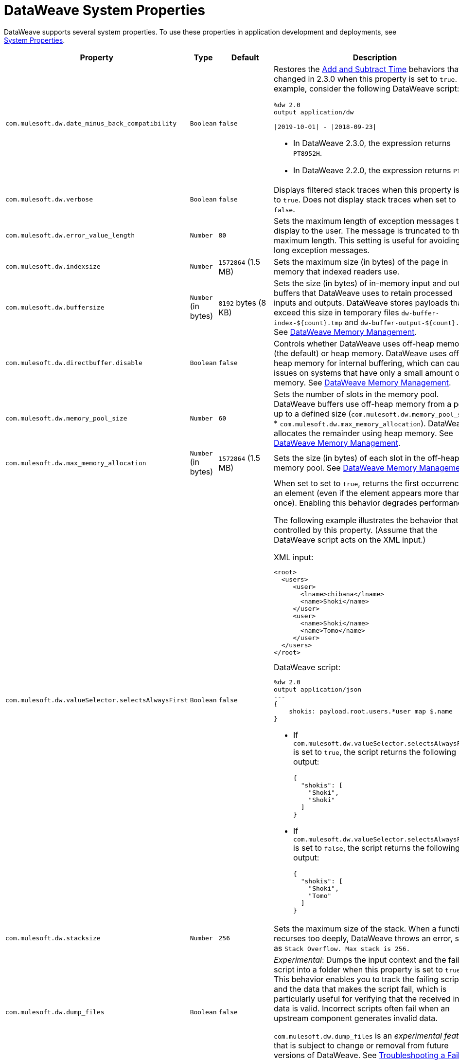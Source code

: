 = DataWeave System Properties

DataWeave supports several system properties. To use these properties in application development and deployments, see xref:mule-app-properties-system.adoc[System Properties].

[%header%autowidth.spread,cols=",,,a"]
|===
|Property |Type |Default|Description
|`com.mulesoft.dw.date_minus_back_compatibility`|`Boolean`|`false`|Restores the xref:dataweave-cookbook-add-and-subtract-time.adoc[Add and Subtract Time] behaviors that changed in 2.3.0 when this property is set to `true`.
For example, consider the following DataWeave script:
[source,dataweave,linenums]
----
%dw 2.0
output application/dw
---
\|2019-10-01\| - \|2018-09-23\|
----
* In DataWeave 2.3.0, the expression returns `PT8952H`.
* In DataWeave 2.2.0, the expression returns `P1Y8D`.
|`com.mulesoft.dw.verbose`|`Boolean`|`false`|Displays filtered stack traces when this property is set to `true`. Does not display stack traces when set to `false`.
|`com.mulesoft.dw.error_value_length`|`Number`|`80`| Sets the maximum length of exception messages to display to the user. The message is truncated to the maximum length. This setting is useful for avoiding long exception messages.
|`com.mulesoft.dw.indexsize`|`Number`|`1572864` (1.5 MB)|Sets the maximum size (in bytes) of the page in memory that indexed readers use.
|`com.mulesoft.dw.buffersize`|`Number` (in bytes)|`8192` bytes (8 KB)|Sets the size (in bytes) of in-memory input and output buffers that DataWeave uses to retain processed inputs and outputs.
DataWeave stores payloads that exceed this size in temporary files `dw-buffer-index-${count}.tmp` and `dw-buffer-output-${count}.tmp`.
See xref:dataweave-memory-management.adoc [DataWeave Memory Management].
|`com.mulesoft.dw.directbuffer.disable`|`Boolean`|`false`|Controls whether DataWeave uses off-heap memory (the default) or heap memory. DataWeave uses off-heap memory for internal buffering, which can cause issues on systems that have only a small amount of memory. See xref:dataweave-memory-management.adoc [DataWeave Memory Management].
|`com.mulesoft.dw.memory_pool_size`|`Number`|`60`|Sets the number of slots in the memory pool. DataWeave buffers use off-heap memory from a pool, up to a defined size (`com.mulesoft.dw.memory_pool_size` * `com.mulesoft.dw.max_memory_allocation`). DataWeave allocates the remainder using heap memory. See xref:dataweave-memory-management.adoc [DataWeave Memory Management].
|`com.mulesoft.dw.max_memory_allocation`|`Number` (in bytes)|`1572864` (1.5 MB)|Sets the size (in bytes) of each slot in the off-heap memory pool.
See xref:dataweave-memory-management.adoc [DataWeave Memory Management].
|`com.mulesoft.dw.valueSelector.selectsAlwaysFirst`|`Boolean`|`false`|When set to set to `true`, returns the first occurrence of an element (even if the element appears more than once). Enabling this behavior degrades performance.

The following example illustrates the behavior that is controlled by this property. (Assume that the DataWeave script acts on the XML input.)

.XML input:
[source,xml,linenums]
----
<root>
  <users>
     <user>
       <lname>chibana</lname>
       <name>Shoki</name>
     </user>
     <user>
       <name>Shoki</name>
       <name>Tomo</name>
     </user>
  </users>
</root>
----

.DataWeave script:
[source,xml,linenums]
----
%dw 2.0
output application/json
---
{
    shokis: payload.root.users.*user map $.name
}
----

* If `com.mulesoft.dw.valueSelector.selectsAlwaysFirst` is set to `true`, the script returns the following output:
+
[source,json,linenums]
----
{
  "shokis": [
    "Shoki",
    "Shoki"
  ]
}
----

* If `com.mulesoft.dw.valueSelector.selectsAlwaysFirst` is set to `false`, the script returns the following output:
+
[source,json,linenums]
----
{
  "shokis": [
    "Shoki",
    "Tomo"
  ]
}
----

|`com.mulesoft.dw.stacksize`|`Number`|`256`|Sets the maximum size of the stack. When a function recurses too deeply, DataWeave throws an error, such as `Stack Overflow. Max stack is 256.`
|`com.mulesoft.dw.dump_files`|`Boolean`|`false`| _Experimental_: Dumps the input context and the failing script into a folder when this property is set to `true`. This behavior enables you to track the failing script and the data that makes the script fail, which is particularly useful for verifying that the received input data is valid. Incorrect scripts often fail when an upstream component generates invalid data.

`com.mulesoft.dw.dump_files` is an _experimental feature_ that is subject to change or removal from future versions of DataWeave. See xref:dataweave-troubleshoot.adoc [Troubleshooting a Failing DataWeave Script].
|`com.mulesoft.dw.dump_folder`|`String`|`java.io.tmpdir` (system property value)|_Experimental_: Specifies the path in which to dump files when `com.mulesoft.dw.dump_files` is set to `true`.

`com.mulesoft.dw.dump_folder` is an _experimental feature_ that is subject to change or removal from future versions of DataWeave. See xref:dataweave-troubleshoot.adoc [Troubleshooting a Failing DataWeave Script].
|`com.mulesoft.dw.coercionexception.verbose`|`Boolean`|`true`|By default, adds to coercion exceptions more information about data that fails to coerce. When this property is set to `false`, DataWeave does not display the additional metadata.
|`com.mulesoft.dw.track.cursor.close`|`Boolean`|`false`| When set to `true`, tracks the stack trace from which the `CursorProvider#close()` method is called.
Use this property for troubleshooting, for example, if `CursorProvider#openCursor()` is called on a cursor that is already closed.
|`com.mulesoft.dw.buffer.memory.monitoring`|`Boolean`|`false`|_Experimental:_ When set to `true`, logs a message each time a slot from the memory pool is taken or released. The behavior is useful for troubleshooting.
`com.mulesoft.dw.buffer.memory.monitoring` supports an _experimental feature_ that is subject to change or removal from future versions of DataWeave.
|`com.mulesoft.dw.xml.supportDTD`|`Boolean`|`false`|Controls whether DTD handling is enabled or disabled. When this property is set to `false`, DataWeaves skips processing of both internal and external subsets. Note that the default for this property changed from `true` to `false` in Mule version 4.3.0-20210427, which includes the May, 2021 patch of DataWeave version 2.3.0.
|===
